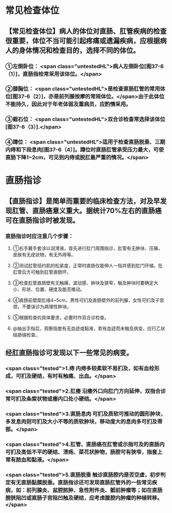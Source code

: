 * 常见检查体位
** 【常见检查体位】病人的体位对直肠、肛管疾病的检查很重要，体位不当可能引起疼痛或遗漏疾病，应根据病人的身体情况和检查目的，选择不同的体位。
*** ①左侧卧位： <span class="untestedHL">病人左侧卧位[图37-6（1）]，直肠指检常采用该体位。</span>
*** ②膝胸位： <span class="untestedHL">是检查直肠肛管的常用体位[图37-6（2）]，亦是前列腺按摩的常规体位。</span>由于此体位不能持久，因此对于年老体弱及重病员，应酌情采用。
*** ③截石位： <span class="untestedHL">双合诊检查常选择该体位[图37-6（3）].</span>
*** ④蹲位： <span class="untestedHL">适用于检查直肠脱垂、三期内痔和下段息肉[图37-6（4）]。蹲位时直肠肛管承受压力最大，可使直肠下降1~2cm，可见到内痔或脱肛最严重的情况。</span>
* 直肠指诊
** 【直肠指诊】是简单而重要的临床检查方法，对及早发现肛管、直肠癌意义重大。据统计70%左右的直肠癌可在直肠指诊时被发现。
*** 直肠指诊时应注意几个步骤：
**** ①右手戴手套涂以润滑液，首先进行肛门周围指诊，肛管有无肿块、压痛，皮肤有无疣状物，有无外痔等。
**** ②测试肛管括约肌的松紧度，正常时直肠仅能伸人一指并感到肛门环缩。在肛管后方可触到肛管直肠环，
**** ③检查肛管直肠壁有无触痛，波动感、肿块及狭窄，触及肿块时要确定大小、形状、位置、硬度及能否推动。
**** ④直肠前壁距肛缘4~5cm，男性可扪及直肠壁外的前列腺，女性可扪及子宫颈，不要误诊为病理性肿块。
**** ⑤根据检查的具体要求，必要时作双合诊检查。
**** @抽出手指后，观察指套有无血迹或黏液，若有血迹而未触及病变，应行乙状结肠镜检查。
** 经肛直肠指诊可发现以下一些常见的病变。
*** <span class="tested">1.痔 内痔多较柔软不易扪及，如有血栓形成，可扪及硬结，有时有触痛、出血。</span>
*** <span class="tested">2.肛痿 沿痿外口向肛门方向延伸，双指合诊常可扪及条索状物或痿内口处小硬结。</span>
*** <span class="tested">3.直肠息肉 可扪及质软可推动的圆形肿块，多发息肉则可扪及大小不等的质软肿块，移动度大的息肉多可扪及蒂部。</span>
*** <span class="tested">4.肛管、直肠癌在肛管或示指可及的直肠内可扪及高低不平的硬结、溃疡、菜花状肿物，肠腔可有狭窄，指套上常有脓血和黏液。</span>
*** <span class="tested">5.直肠脱垂 触诊直肠腔内是否空虚，初步判定有无直肠黏膜脱垂。直肠指诊还可发现直肠肛管外的一些常见疾病，如：前列腺炎、盆腔脓肿、急性附件炎、骶前肿瘤等；如在直肠膀胱陷凹或直肠子宫陷凹触及硬结，应考虑腹腔内肿瘤的种植转移。</span>